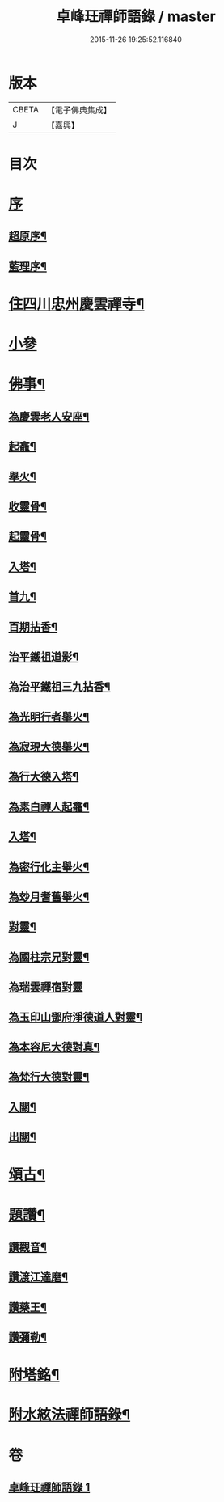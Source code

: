 #+TITLE: 卓峰玨禪師語錄 / master
#+DATE: 2015-11-26 19:25:52.116840
* 版本
 |     CBETA|【電子佛典集成】|
 |         J|【嘉興】    |

* 目次
* [[file:KR6q0559_001.txt::001-0339a1][序]]
** [[file:KR6q0559_001.txt::001-0339a2][超原序¶]]
** [[file:KR6q0559_001.txt::001-0339a22][藍理序¶]]
* [[file:KR6q0559_001.txt::0339c4][住四川忠州慶雲禪寺¶]]
* [[file:KR6q0559_001.txt::0340a30][小參]]
* [[file:KR6q0559_001.txt::0340c9][佛事¶]]
** [[file:KR6q0559_001.txt::0340c10][為慶雲老人安座¶]]
** [[file:KR6q0559_001.txt::0340c13][起龕¶]]
** [[file:KR6q0559_001.txt::0340c16][舉火¶]]
** [[file:KR6q0559_001.txt::0340c19][收靈骨¶]]
** [[file:KR6q0559_001.txt::0340c22][起靈骨¶]]
** [[file:KR6q0559_001.txt::0340c25][入塔¶]]
** [[file:KR6q0559_001.txt::0341a2][首九¶]]
** [[file:KR6q0559_001.txt::0341a7][百期拈香¶]]
** [[file:KR6q0559_001.txt::0341a12][治平鐵祖道影¶]]
** [[file:KR6q0559_001.txt::0341a16][為治平鐵祖三九拈香¶]]
** [[file:KR6q0559_001.txt::0341a25][為光明行者舉火¶]]
** [[file:KR6q0559_001.txt::0341a28][為寂現大德舉火¶]]
** [[file:KR6q0559_001.txt::0341b2][為行大德入塔¶]]
** [[file:KR6q0559_001.txt::0341b6][為素白禪人起龕¶]]
** [[file:KR6q0559_001.txt::0341b9][入塔¶]]
** [[file:KR6q0559_001.txt::0341b13][為密行化主舉火¶]]
** [[file:KR6q0559_001.txt::0341b19][為玅月耆舊舉火¶]]
** [[file:KR6q0559_001.txt::0341b22][對靈¶]]
** [[file:KR6q0559_001.txt::0341b26][為國柱宗兄對靈¶]]
** [[file:KR6q0559_001.txt::0341b30][為瑞雲禪宿對靈]]
** [[file:KR6q0559_001.txt::0341c7][為玉印山鄧府淨德道人對靈¶]]
** [[file:KR6q0559_001.txt::0341c14][為本容尼大德對真¶]]
** [[file:KR6q0559_001.txt::0341c19][為梵行大德對靈¶]]
** [[file:KR6q0559_001.txt::0341c23][入關¶]]
** [[file:KR6q0559_001.txt::0341c26][出關¶]]
* [[file:KR6q0559_001.txt::0341c30][頌古¶]]
* [[file:KR6q0559_001.txt::0342c7][題讚¶]]
** [[file:KR6q0559_001.txt::0342c8][讚觀音¶]]
** [[file:KR6q0559_001.txt::0342c11][讚渡江達磨¶]]
** [[file:KR6q0559_001.txt::0342c20][讚藥王¶]]
** [[file:KR6q0559_001.txt::0342c24][讚彌勒¶]]
* [[file:KR6q0559_001.txt::0343a2][附塔銘¶]]
* [[file:KR6q0559_001.txt::0343b2][附水絃法禪師語錄¶]]
* 卷
** [[file:KR6q0559_001.txt][卓峰玨禪師語錄 1]]
